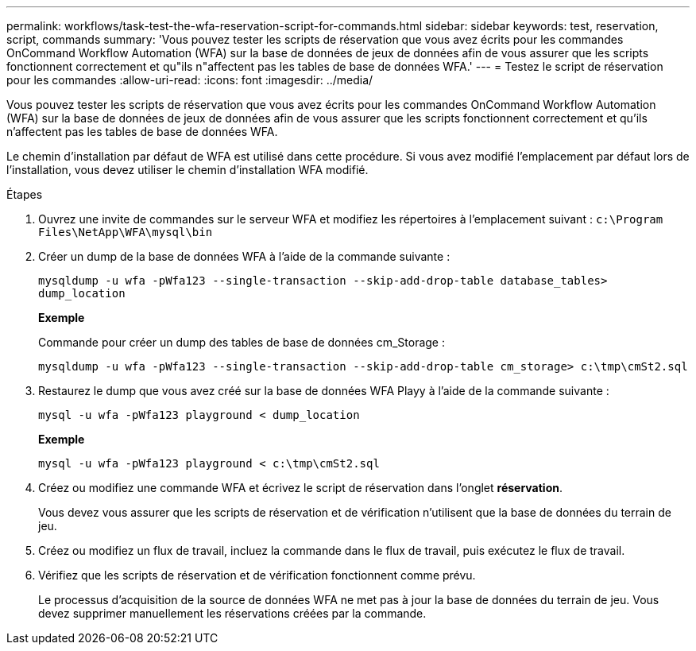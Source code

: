 ---
permalink: workflows/task-test-the-wfa-reservation-script-for-commands.html 
sidebar: sidebar 
keywords: test, reservation, script, commands 
summary: 'Vous pouvez tester les scripts de réservation que vous avez écrits pour les commandes OnCommand Workflow Automation (WFA) sur la base de données de jeux de données afin de vous assurer que les scripts fonctionnent correctement et qu"ils n"affectent pas les tables de base de données WFA.' 
---
= Testez le script de réservation pour les commandes
:allow-uri-read: 
:icons: font
:imagesdir: ../media/


[role="lead"]
Vous pouvez tester les scripts de réservation que vous avez écrits pour les commandes OnCommand Workflow Automation (WFA) sur la base de données de jeux de données afin de vous assurer que les scripts fonctionnent correctement et qu'ils n'affectent pas les tables de base de données WFA.

Le chemin d'installation par défaut de WFA est utilisé dans cette procédure. Si vous avez modifié l'emplacement par défaut lors de l'installation, vous devez utiliser le chemin d'installation WFA modifié.

.Étapes
. Ouvrez une invite de commandes sur le serveur WFA et modifiez les répertoires à l'emplacement suivant : `c:\Program Files\NetApp\WFA\mysql\bin`
. Créer un dump de la base de données WFA à l'aide de la commande suivante :
+
`mysqldump -u wfa -pWfa123 --single-transaction --skip-add-drop-table database_tables> dump_location`

+
*Exemple*

+
Commande pour créer un dump des tables de base de données cm_Storage :

+
`mysqldump -u wfa -pWfa123 --single-transaction --skip-add-drop-table cm_storage> c:\tmp\cmSt2.sql`

. Restaurez le dump que vous avez créé sur la base de données WFA Playy à l'aide de la commande suivante :
+
`mysql -u wfa -pWfa123 playground < dump_location`

+
*Exemple*

+
`mysql -u wfa -pWfa123 playground < c:\tmp\cmSt2.sql`

. Créez ou modifiez une commande WFA et écrivez le script de réservation dans l'onglet *réservation*.
+
Vous devez vous assurer que les scripts de réservation et de vérification n'utilisent que la base de données du terrain de jeu.

. Créez ou modifiez un flux de travail, incluez la commande dans le flux de travail, puis exécutez le flux de travail.
. Vérifiez que les scripts de réservation et de vérification fonctionnent comme prévu.
+
Le processus d'acquisition de la source de données WFA ne met pas à jour la base de données du terrain de jeu. Vous devez supprimer manuellement les réservations créées par la commande.


